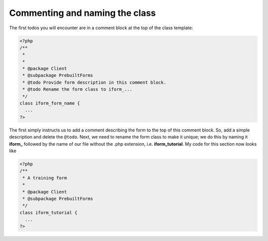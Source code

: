 Commenting and naming the class
-------------------------------

The first todos you will encounter are in a comment block at the top of the 
class template:

.. code-block:: php

  <?php
  /**
   * 
   * 
   * @package Client
   * @subpackage PrebuiltForms
   * @todo Provide form description in this comment block.
   * @todo Rename the form class to iform_...
   */
  class iform_form_name {
    ...
  ?>

The first simply instructs us to add a comment describing the form to the top
of this comment block. So, add a simple description and delete the ``@todo``.
Next, we need to rename the form class to make it unique; we do this by naming
it **iform_** followed by the name of our file without the .php extension, i.e.
**iform_tutorial**. My code for this section now looks like

.. code-block:: php

  <?php
  /**
   * A training form
   * 
   * @package Client
   * @subpackage PrebuiltForms
   */
  class iform_tutorial {
    ...
  ?>

